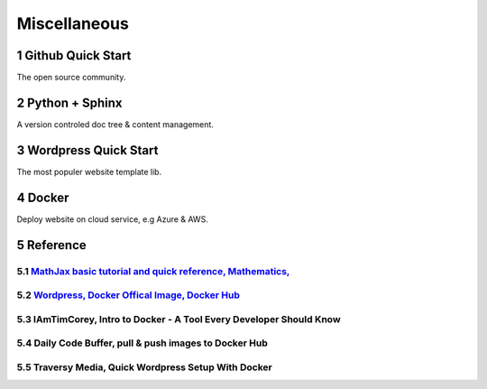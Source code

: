 Miscellaneous
=============

Github Quick Start
------------------

The open source community.

Python + Sphinx
---------------

A version controled doc tree & content management.

Wordpress Quick Start
---------------------

The most populer website template lib.

Docker
------

Deploy website on cloud service, e.g Azure & AWS.

Reference
---------

.. sectnum::

`MathJax basic tutorial and quick reference, Mathematics, <https://math.meta.stackexchange.com/questions/5020/mathjax-basic-tutorial-and-quick-reference>`_
___________________________________________________________________________________________________________________________________________________________

`Wordpress, Docker Offical Image, Docker Hub <https://hub.docker.com/_/wordpress>`_
___________________________________________________________________________________

IAmTimCorey, Intro to Docker - A Tool Every Developer Should Know
_________________________________________________________________

.. raw:: html

    <iframe width="160" height="120" src="https://www.youtube.com/embed/WcQ3-M4-jik?controls=0" title="YouTube video player" frameborder="0" allow="accelerometer; autoplay; clipboard-write; encrypted-media; gyroscope; picture-in-picture" allowfullscreen></iframe>
..

Daily Code Buffer, pull & push images to Docker Hub
___________________________________________________

.. raw:: html

    <iframe width="160" height="120" src="https://www.youtube.com/embed/EIHY_CY5J0k" title="YouTube video player" frameborder="0" allow="accelerometer; autoplay; clipboard-write; encrypted-media; gyroscope; picture-in-picture" allowfullscreen></iframe>
..

Traversy Media, Quick Wordpress Setup With Docker
_________________________________________________

.. raw:: html

    <iframe width="560" height="315" src="https://www.youtube.com/embed/pYhLEV-sRpY" title="YouTube video player" frameborder="0" allow="accelerometer; autoplay; clipboard-write; encrypted-media; gyroscope; picture-in-picture" allowfullscreen></iframe>
..
